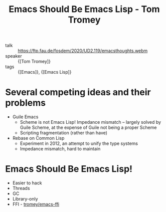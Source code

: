 :PROPERTIES:
:ID:       db0b2f61-75fc-40a4-98ee-a18b13ca4b72
:END:
#+hugo_slug: emacs_should_be_emacs_lisp
#+roam_key: https://ftp.fau.de/fosdem/2020/UD2.119/emacsthoughts.webm
#+title: Emacs Should Be Emacs Lisp - Tom Tromey

- talk :: https://ftp.fau.de/fosdem/2020/UD2.119/emacsthoughts.webm
- speaker :: {[Tom Tromey]}
- tags :: {[Emacs]}, {[Emacs Lisp]}

* Several competing ideas and their problems
- Guile Emacs
  - Scheme is not Emacs Lisp! Impedance mismatch -- largely solved by
    Guile Scheme, at the expense of Guile not being a proper Scheme
  - Scripting fragmentation (rather than have)
- Rebase on Common Lisp
  - Experiment in 2012, an attempt to unify the type systems
  - Impedance mismatch, hard to maintain

* Emacs Should Be Emacs Lisp!
- Easier to hack
- Threads
- GC
- Library-only
- FFI - [[http://github.com/tromey/emacs-ffi][tromey/emacs-ffi]]
